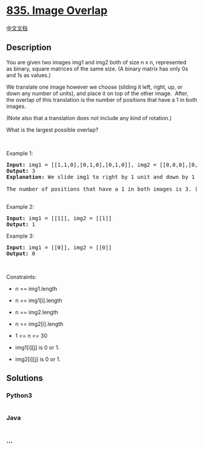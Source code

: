 * [[https://leetcode.com/problems/image-overlap][835. Image Overlap]]
  :PROPERTIES:
  :CUSTOM_ID: image-overlap
  :END:
[[./solution/0800-0899/0835.Image Overlap/README.org][中文文档]]

** Description
   :PROPERTIES:
   :CUSTOM_ID: description
   :END:

#+begin_html
  <p>
#+end_html

You are given two images img1 and img2 both of size n x n, represented
as binary, square matrices of the same size. (A binary matrix has only
0s and 1s as values.)

#+begin_html
  </p>
#+end_html

#+begin_html
  <p>
#+end_html

We translate one image however we choose (sliding it left, right, up, or
down any number of units), and place it on top of the other image. 
After, the overlap of this translation is the number of positions that
have a 1 in both images.

#+begin_html
  </p>
#+end_html

#+begin_html
  <p>
#+end_html

(Note also that a translation does not include any kind of rotation.)

#+begin_html
  </p>
#+end_html

#+begin_html
  <p>
#+end_html

What is the largest possible overlap?

#+begin_html
  </p>
#+end_html

#+begin_html
  <p>
#+end_html

 

#+begin_html
  </p>
#+end_html

#+begin_html
  <p>
#+end_html

Example 1:

#+begin_html
  </p>
#+end_html

#+begin_html
  <pre>
  <strong>Input:</strong> img1 = [[1,1,0],[0,1,0],[0,1,0]], img2 = [[0,0,0],[0,1,1],[0,0,1]]
  <strong>Output:</strong> 3
  <strong>Explanation:</strong> We slide img1 to right by 1 unit and down by 1 unit.
  <img alt="" src="https://cdn.jsdelivr.net/gh/doocs/leetcode@main/solution/0800-0899/0835.Image Overlap/images/overlap_step1.jpg" style="width: 450px; height: 105px;" />
  The number of positions that have a 1 in both images is 3. (Shown in red)
  <img alt="" src="https://cdn.jsdelivr.net/gh/doocs/leetcode@main/solution/0800-0899/0835.Image Overlap/images/overlap_step2.jpg" style="width: 450px; height: 231px;" />
  </pre>
#+end_html

#+begin_html
  <p>
#+end_html

Example 2:

#+begin_html
  </p>
#+end_html

#+begin_html
  <pre>
  <strong>Input:</strong> img1 = [[1]], img2 = [[1]]
  <strong>Output:</strong> 1
  </pre>
#+end_html

#+begin_html
  <p>
#+end_html

Example 3:

#+begin_html
  </p>
#+end_html

#+begin_html
  <pre>
  <strong>Input:</strong> img1 = [[0]], img2 = [[0]]
  <strong>Output:</strong> 0
  </pre>
#+end_html

#+begin_html
  <p>
#+end_html

 

#+begin_html
  </p>
#+end_html

#+begin_html
  <p>
#+end_html

Constraints:

#+begin_html
  </p>
#+end_html

#+begin_html
  <ul>
#+end_html

#+begin_html
  <li>
#+end_html

n == img1.length

#+begin_html
  </li>
#+end_html

#+begin_html
  <li>
#+end_html

n == img1[i].length

#+begin_html
  </li>
#+end_html

#+begin_html
  <li>
#+end_html

n == img2.length

#+begin_html
  </li>
#+end_html

#+begin_html
  <li>
#+end_html

n == img2[i].length

#+begin_html
  </li>
#+end_html

#+begin_html
  <li>
#+end_html

1 <= n <= 30

#+begin_html
  </li>
#+end_html

#+begin_html
  <li>
#+end_html

img1[i][j] is 0 or 1.

#+begin_html
  </li>
#+end_html

#+begin_html
  <li>
#+end_html

img2[i][j] is 0 or 1.

#+begin_html
  </li>
#+end_html

#+begin_html
  </ul>
#+end_html

** Solutions
   :PROPERTIES:
   :CUSTOM_ID: solutions
   :END:

#+begin_html
  <!-- tabs:start -->
#+end_html

*** *Python3*
    :PROPERTIES:
    :CUSTOM_ID: python3
    :END:
#+begin_src python
#+end_src

*** *Java*
    :PROPERTIES:
    :CUSTOM_ID: java
    :END:
#+begin_src java
#+end_src

*** *...*
    :PROPERTIES:
    :CUSTOM_ID: section
    :END:
#+begin_example
#+end_example

#+begin_html
  <!-- tabs:end -->
#+end_html
